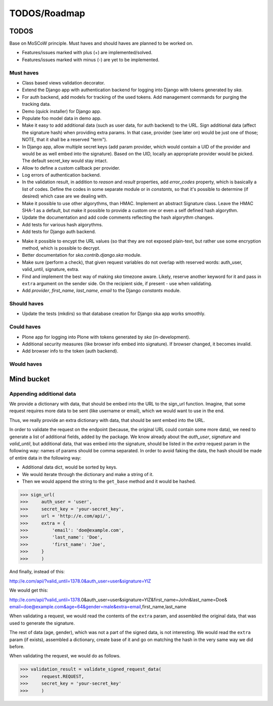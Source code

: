 =============
TODOS/Roadmap
=============

TODOS
=====
Base on MoSCoW principle. Must haves and should haves are planned to be worked on.

* Features/issues marked with plus (+) are implemented/solved.
* Features/issues marked with minus (-) are yet to be implemented.

Must haves
----------
+ Class based views validation decorator.
+ Extend the Django app with authentication backend for logging into Django with
  tokens generated by `ska`.
+ For auth backend, add models for tracking of the used tokens. Add management
  commands for purging the tracking data.
+ Demo (quick installer) for Django app.
+ Populate foo model data in demo app.
+ Make it easy to add additional data (such as user data, for auth backend) to the
  URL. Sign additional data (affect the signature hash) when providing extra params.
  In that case, provider (see later on) would be just one of those; NOTE, that it
  shall be a reserved "term").
+ In Django app, allow multiple secret keys (add param provider, which would
  contain a UID of the provider and would be as well embed into the signature).
  Based on the UID, locally an appropriate provider would be picked. The
  default secret_key would stay intact.
+ Allow to define a custom callback per provider.
+ Log errors of authentication backend.
+ In the validation result, in addition to `reason` and `result` properties,
  add `error_codes` property, which is basically a list of codes. Define the codes 
  in some separate module or in `constants`, so that it's possible to determine (if
  desired) which case are we dealing with.
+ Make it possible to use other algorythms, than HMAC. Implement an abstract Signature class.
  Leave the HMAC SHA-1 as a default, but make it possible to provide a custom one or even a
  self defined hash algorythm.
+ Update the documentation and add code comments reflecting the hash algorythm changes.
+ Add tests for various hash algorythms.
+ Add tests for Django auth backend.
- Make it possible to encypt the URL values (so that they are not exposed plain-text, but
  rather use some encryption method, which is possible to decrypt.
- Better documentation for `ska.contrib.django.ska` module.
- Make sure (perform a check), that given request variables do not overlap with reserved
  words: auth_user, valid_until, signature, extra.
- Find and implement the best way of making `ska` timezone aware. Likely, reserve another
  keyword for it and pass in ``extra`` argument on the sender side. On the recipient side,
  if present - use when validating.
- Add `provider`, `first_name`, `last_name`, `email` to the Django `constants` module.

Should haves
------------
- Update the tests (mkdirs) so that database creation for Django ska app works
  smoothly.

Could haves
-----------
- Plone app for logging into Plone with tokens generated by `ska` (in-development).
- Additional security measures (like browser info embed into signature). If
  browser changed, it becomes invalid.
- Add browser info to the token (auth backend).

Would haves
-----------

Mind bucket
===========
Appending additional data
-------------------------
We provide a dictionary with data, that should be embed into the URL to the sign_url function. Imagine,
that some request requires more data to be sent (like username or email), which we would want to use
in the end.

Thus, we really provide an extra dictionary with data, that should be sent embed into the URL.

In order to validate the request on the endpoint (because, the original URL could contain some more data),
we need to generate a list of additional fields, added by the package. We know already about the `auth_user`,
`signature` and `valid_until`, but additional data, that was embed into the signature, should be listed in
the `extra` request param in the following way: names of params should be comma separated. In order to avoid
faking the data, the hash should be made of entire data in the following way:

- Additional data dict, would be sorted by keys.
- We would iterate through the dictionary and make a string of it.
- Then we would append the string to the ``get_base`` method and it would be hashed.

>>> sign_url(
>>>     auth_user = 'user',
>>>     secret_key = 'your-secret_key',
>>>     url = 'http://e.com/api/',
>>>     extra = {
>>>         'email': 'doe@example.com',
>>>         'last_name': 'Doe',
>>>         'first_name': 'Joe',
>>>     }
>>>     )

And finally, instead of this:

http://e.com/api/?valid_until=1378.0&auth_user=user&signature=YlZ

We would get this:

http://e.com/api/?valid_until=1378.0&auth_user=user&signature=YlZ&first_name=John&last_name=Doe&
email=doe@example.com&age=64&gender=male&extra=email,first_name,last_name

When validating a request, we would read the contents of the ``extra`` param, and assembled the original data,
that was used to generate the signature.

The rest of data (age, gender), which was not a part of the signed data, is not interesting. We would read the
``extra`` param (if exists), assembled a dictionary, create base of it and go on matching the hash in the very
same way we did before.

When validating the request, we would do as follows.

>>> validation_result = validate_signed_request_data(
>>>     request.REQUEST,
>>>     secret_key = 'your-secret_key'
>>>     )
